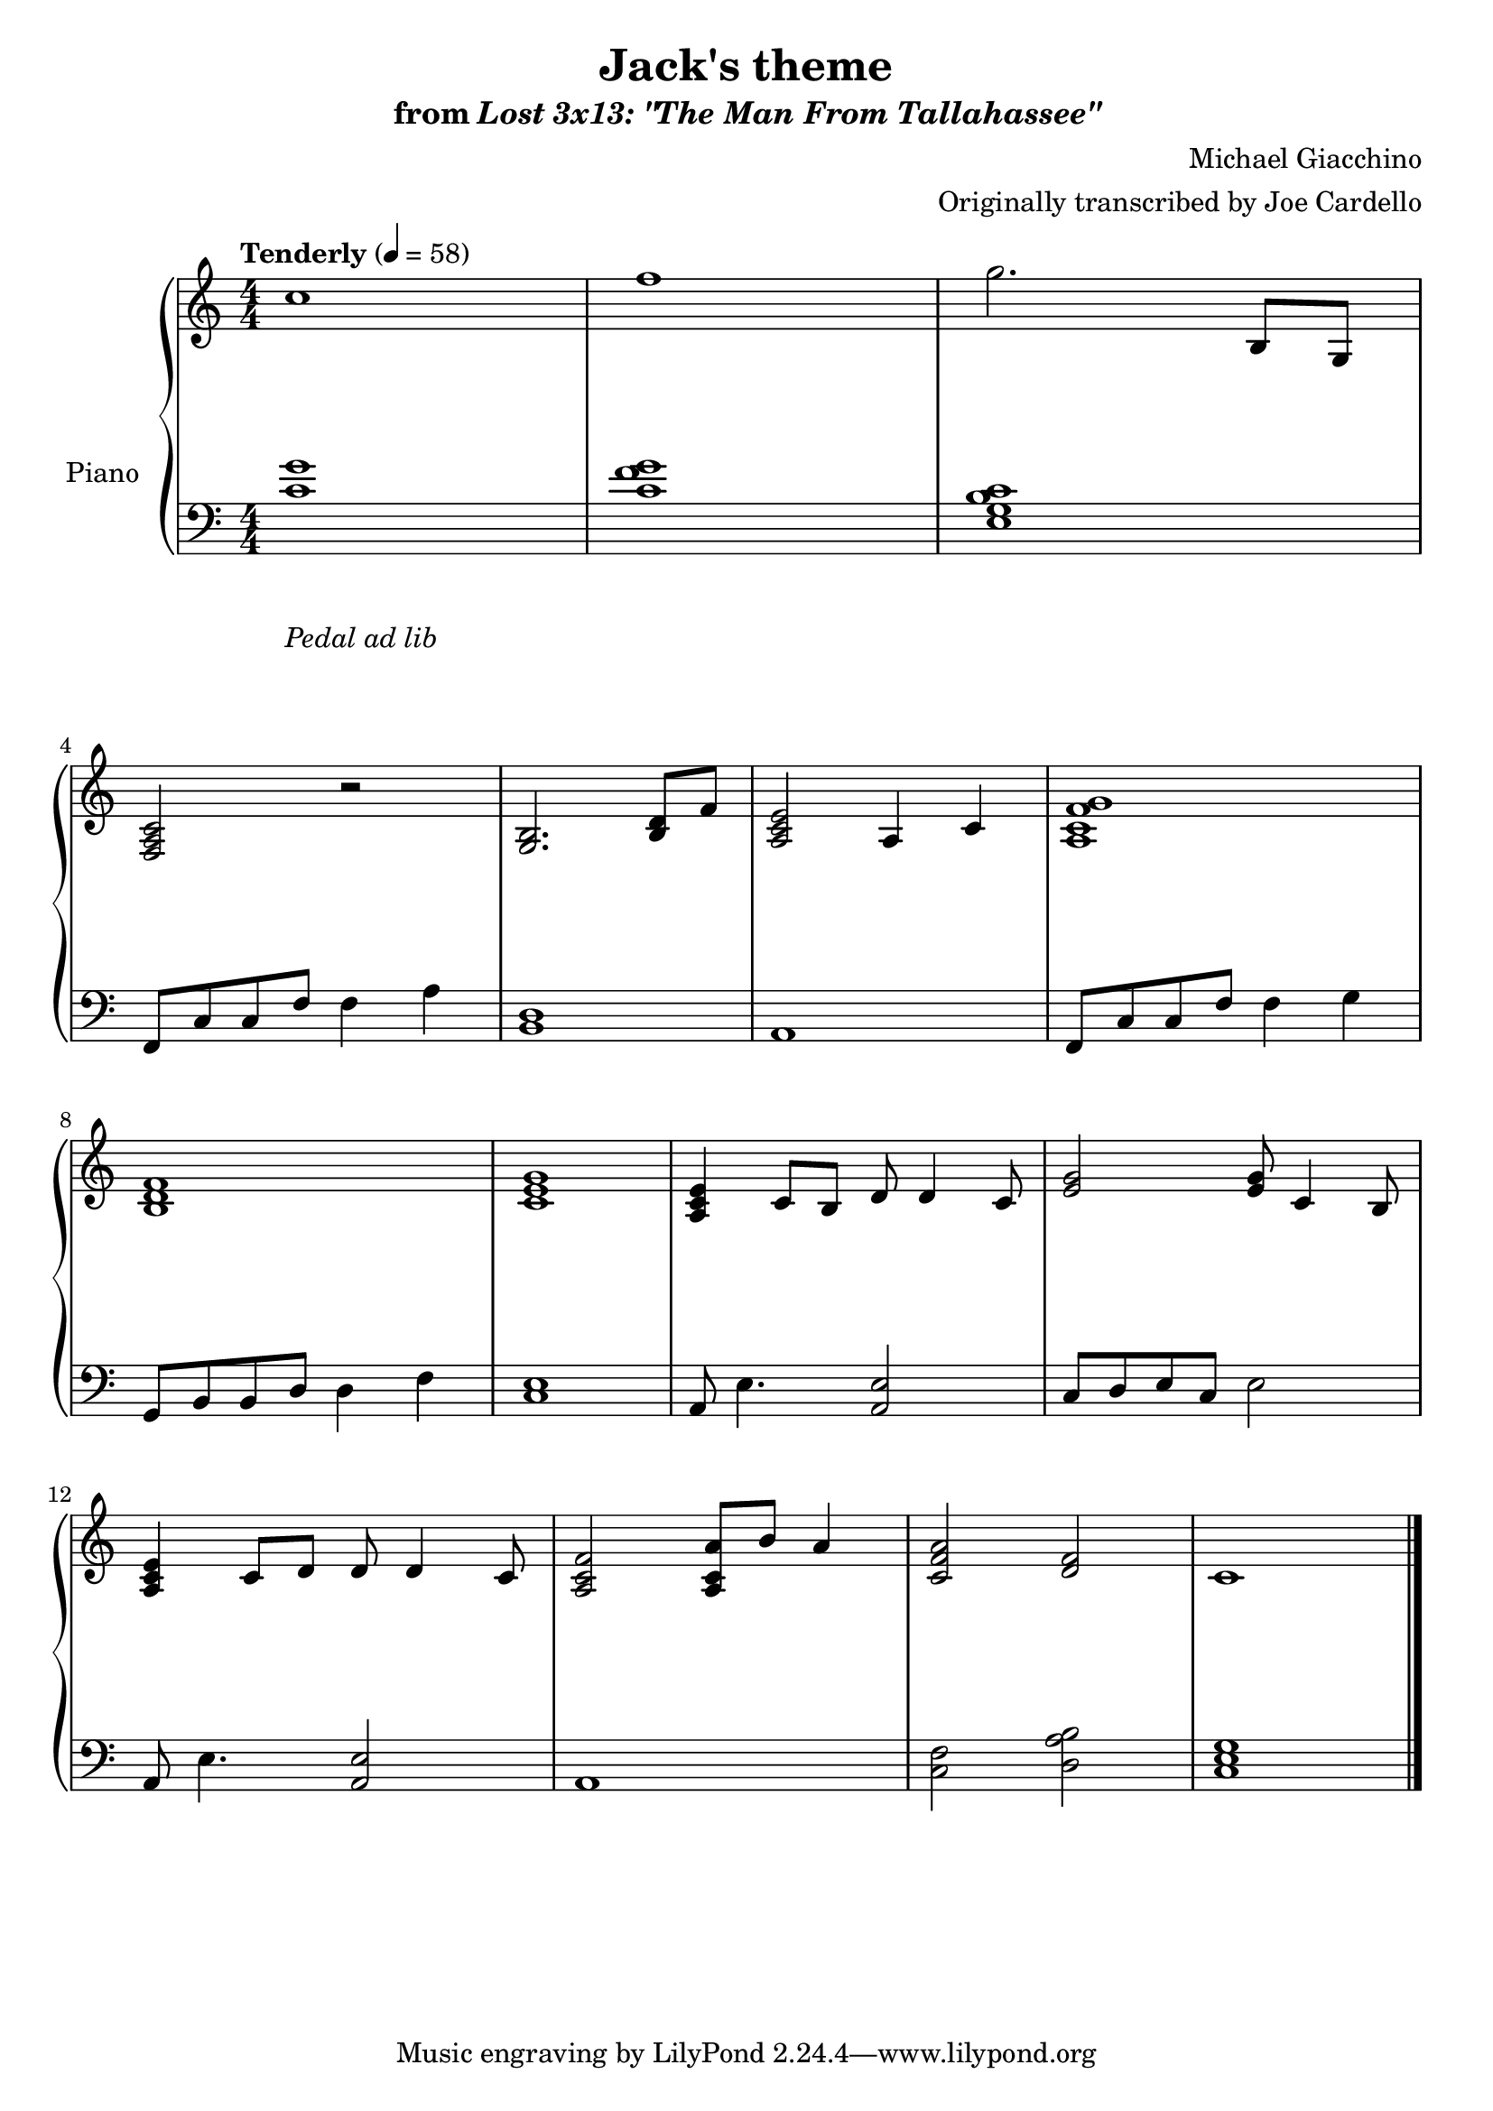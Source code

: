 \version "2.12.2"

\header {
  title = "Jack's theme"
  subtitle = \markup { "from" \italic "Lost 3x13: \"The Man From Tallahassee\"" }
  composer = "Michael Giacchino"
  arranger = "Originally transcribed by Joe Cardello"
}

global = {
  \tempo "Tenderly" 4 = 58
  \key c \major
  \time 4/4
  \numericTimeSignature
  s1*15
  \bar "|."
}

upper = \relative c' {
  \clef treble
  c'1
  f1
  g2. b,,8 g
  \break

  <f a c>2 r
  <g b>2. <b d>8 f'8
  <a, c e>2 a4 c
  <a c f g>1
  \break

  <b d f>1
  <c e g>1
  <a c e>4 c8 b d d4 c8
  <e g>2 <e g>8 c4 b8
  \break

  <a c e>4 c8 d d d4 c8
  <a c f>2 <a c a'>8 b' a4
  <c, f a>2 <f d>
  c1\!
}

lower = \relative c {
  \clef bass
  <c' g'>1
  <c f g>
  <e, g b c>1

  f,8 c' c f f4 a
  <b, d>1
  a1
  f8 c' c f f4 g

  g,8 b b d d4 f
  <c e>1
  a8 e'4. <a, e'>2
  c8 d e c e2

  a,8 e'4. <a, e'>2
  a1
  <c f>2 <d a' b>
  <c e g>1
}

dynamics = {
  s32 s32*30\mp s32
  s1*10
  s32*31\< s32\!
  s1
  s2 s32*46\> s32\!
}

pedal = {
  s1-"Pedal ad lib"
}

\score {
  \new PianoStaff = "PianoStaff_pf" <<
    \set PianoStaff.instrumentName = #"Piano"
    \new Staff = "Staff_pfUpper" << \global \upper >>
    \new Dynamics = "Dynamics_pf" \dynamics
    \new Staff = "Staff_pfLower" << \global \lower >>
    \new Dynamics = "pedal" \pedal
  >>

  \layout {
    % define Dynamics context
    \context {
      \type "Engraver_group"
      \name Dynamics
      \alias Voice
      \consists "Output_property_engraver"
      \consists "Piano_pedal_engraver"
      \consists "Script_engraver"
      \consists "New_dynamic_engraver"
      \consists "Dynamic_align_engraver"
      \consists "Text_engraver"
      \consists "Skip_event_swallow_translator"
      \consists "Axis_group_engraver"

      % keep spanners and text in the middle
      \override DynamicLineSpanner #'Y-offset = #0
      \override TextScript #'Y-offset = #-0.5

      \override TextScript #'font-shape = #'italic
      \override VerticalAxisGroup #'minimum-Y-extent = #'(-1 . 1)
      \override DynamicText #'extra-spacing-width = #'(0 . 0)

      % XXX: this seems to have no effect, so hairpins are still not
      % padded enough
      \override Hairpin #'bound-padding = #2.0
    }
    % modify PianoStaff context to accept Dynamics context
    \context {
      \PianoStaff
      \accepts Dynamics
    }
  }
}

\score {
  \unfoldRepeats {
    \new PianoStaff = "PianoStaff_pf" <<
      \new Staff = "Staff_pfUpper" << \global \upper \dynamics \pedal >>
      \new Staff = "Staff_pfLower" << \global \lower \dynamics \pedal >>
    >>
  }
  \midi {
    % the following is a workaround to prevent multiple voices from being
    % lumped into the same channel, which would inhibit overlapping notes
    \context {
      \Staff \remove "Staff_performer"
    }
    \context {
      \Voice \consists "Staff_performer"
    }
  }
}
